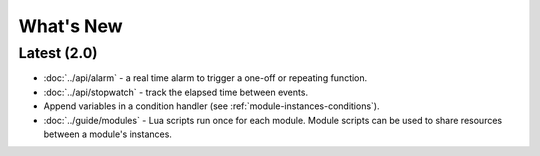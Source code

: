 What's New
##########

Latest (2.0)
************

* :doc:`../api/alarm` - a real time alarm to trigger a one-off or repeating function.
* :doc:`../api/stopwatch` - track the elapsed time between events.
* Append variables in a condition handler (see :ref:`module-instances-conditions`).
* :doc:`../guide/modules` - Lua scripts run once for each module. Module scripts can be used to share resources between a module's instances.